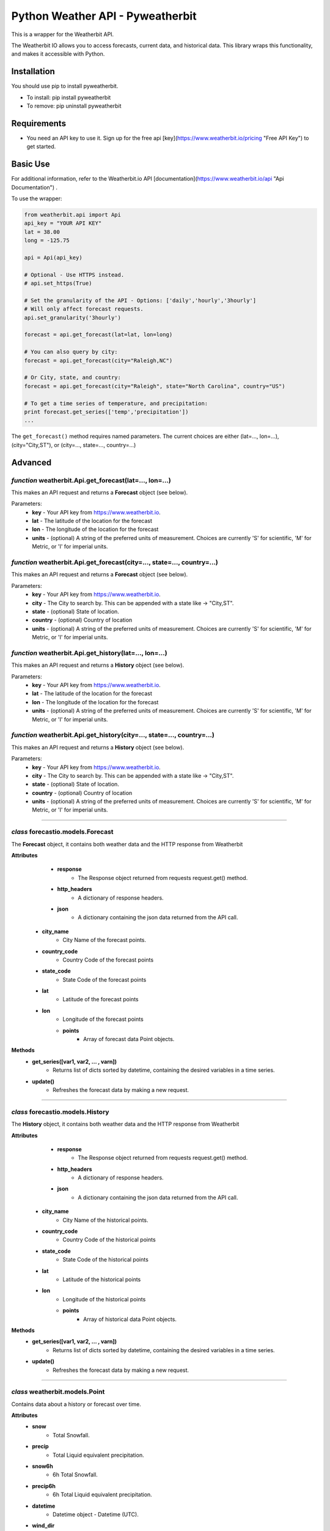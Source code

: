 *******************
Python Weather API - Pyweatherbit
*******************

This is a wrapper for the Weatherbit API.

The Weatherbit IO allows you to access forecasts, current data, and historical data. This library wraps this functionality, and makes it accessible with Python.


Installation
############
You should use pip to install pyweatherbit.

* To install: pip install pyweatherbit
* To remove:  pip uninstall pyweatherbit

Requirements
############

- You need an API key to use it. Sign up for the free api [key](https://www.weatherbit.io/pricing "Free API Key") to get started.


Basic Use
#########

For additional information, refer to the Weatherbit.io API [documentation](https://www.weatherbit.io/api "Api Documentation") .

To use the wrapper:

.. code-block:: python

	from weatherbit.api import Api
	api_key = "YOUR API KEY"
	lat = 38.00
	long = -125.75

	api = Api(api_key)

	# Optional - Use HTTPS instead.
	# api.set_https(True)

	# Set the granularity of the API - Options: ['daily','hourly','3hourly']
	# Will only affect forecast requests.
	api.set_granularity('3hourly')

	forecast = api.get_forecast(lat=lat, lon=long)

	# You can also query by city:
	forecast = api.get_forecast(city="Raleigh,NC")

	# Or City, state, and country:
	forecast = api.get_forecast(city="Raleigh", state="North Carolina", country="US")

	# To get a time series of temperature, and precipitation:
	print forecast.get_series(['temp','precipitation'])
	...

The ``get_forecast()`` method requires named parameters. The current choices are either (lat=..., lon=...), (city="City,ST"), or (city=..., state=..., country=...)


Advanced
########

*function* weatherbit.Api.get_forecast(lat=..., lon=...)
---------------------------------------------------

This makes an API request and returns a **Forecast** object (see below).

Parameters:
	- **key** - Your API key from https://www.weatherbit.io.
	- **lat** - The latitude of the location for the forecast
	- **lon** - The longitude of the location for the forecast
	- **units** - (optional) A string of the preferred units of measurement. Choices are currently 'S' for scientific, 'M' for Metric, or 'I' for imperial units.

*function* weatherbit.Api.get_forecast(city=..., state=..., country=...)
---------------------------------------------------

This makes an API request and returns a **Forecast** object (see below).

Parameters:
	- **key** - Your API key from https://www.weatherbit.io.
	- **city** - The City to search by. This can be appended with a state like -> "City,ST".
	- **state** - (optional) State of location.
	- **country** - (optional) Country of location
	- **units** - (optional) A string of the preferred units of measurement. Choices are currently 'S' for scientific, 'M' for Metric, or 'I' for imperial units.

*function* weatherbit.Api.get_history(lat=..., lon=...)
---------------------------------------------------

This makes an API request and returns a **History** object (see below).

Parameters:
	- **key** - Your API key from https://www.weatherbit.io.
	- **lat** - The latitude of the location for the forecast
	- **lon** - The longitude of the location for the forecast
	- **units** - (optional) A string of the preferred units of measurement. Choices are currently 'S' for scientific, 'M' for Metric, or 'I' for imperial units.

*function* weatherbit.Api.get_history(city=..., state=..., country=...)
---------------------------------------------------

This makes an API request and returns a **History** object (see below).

Parameters:
	- **key** - Your API key from https://www.weatherbit.io.
	- **city** - The City to search by. This can be appended with a state like -> "City,ST".
	- **state** - (optional) State of location.
	- **country** - (optional) Country of location
	- **units** - (optional) A string of the preferred units of measurement. Choices are currently 'S' for scientific, 'M' for Metric, or 'I' for imperial units.

----------------------------------------------------



*class* forecastio.models.Forecast
------------------------------------

The **Forecast** object, it contains both weather data and the HTTP response from Weatherbit

**Attributes**
	- **response**
		- The Response object returned from requests request.get() method.
	- **http_headers**
		- A dictionary of response headers. 
	- **json**
		- A dictionary containing the json data returned from the API call.
    - **city_name**
    	- City Name of the forecast points.
    - **country_code**
    	- Country Code of the forecast points
    - **state_code**
    	- State Code of the forecast points
    - **lat**
    	- Latitude of the forecast points
    - **lon**
    	- Longitude of the forecast points
	- **points**
	    - Array of forecast data Point objects.
**Methods**
	- **get_series([var1, var2, ... , varn])**
		- Returns list of dicts sorted by datetime, containing the desired variables in a time series.
	- **update()**
		- Refreshes the forecast data by making a new request.

----------------------------------------------------

*class* forecastio.models.History
------------------------------------

The **History** object, it contains both weather data and the HTTP response from Weatherbit

**Attributes**
	- **response**
		- The Response object returned from requests request.get() method.
	- **http_headers**
		- A dictionary of response headers. 
	- **json**
		- A dictionary containing the json data returned from the API call.
    - **city_name**
    	- City Name of the historical points.
    - **country_code**
    	- Country Code of the historical points
    - **state_code**
    	- State Code of the historical points
    - **lat**
    	- Latitude of the historical points
    - **lon**
    	- Longitude of the historical points
	- **points**
	    - Array of historical data Point objects.
**Methods**
	- **get_series([var1, var2, ... , varn])**
		- Returns list of dicts sorted by datetime, containing the desired variables in a time series.
	- **update()**
		- Refreshes the forecast data by making a new request.

----------------------------------------------------

*class* weatherbit.models.Point
---------------------------------------------

Contains data about a history or forecast over time.

**Attributes**
	- **snow**
		- Total Snowfall.
	- **precip**
		- Total Liquid equivalent precipitation.
	- **snow6h**
		- 6h Total Snowfall.
	- **precip6h**
		- 6h Total Liquid equivalent precipitation.
	- **datetime**
		- Datetime object - Datetime  (UTC).
	- **wind_dir**
		- Average Wind direction in degrees (0-360).
	- **wind_spd**
		- Average Wind speed. 
	- **rh**
		- Average Relative Humidity (%).
	- **clouds**
		- Average Cloud cover (%).
	- **slp**
		- Average Sea level pressure in millibars.
	- **temp**
		- Average Temperature.
	- **max_temp**
		- Maximum Temperature. (daily only)
	- **min_temp**
		- Minimum Temperature. (daily only)
	- **weather**
	    - Dict containing day/night weather icon, description, and code.

----------------------------------------------------


*class* weatherbit.models.SingleTimePoint
---------------------------------------------

Contains data about a single point in time - Current weather data.

**Attributes**
	- **snow**
		- Total Snowfall.
	- **precip**
		- Total Liquid equivalent precipitation.
	- **snow3h**
		- Total 3h Snowfall.
	- **precip3h**
		- Total 3h  Liquid equivalent precipitation.
	- **datetime**
		- Datetime object - Datetime  (UTC).
	- **sunrise**
		- Datetime object - Sunrise time (UTC).
	- **sunset**
		- Datetime object - Sunset time  (UTC).
	- **wind_dir**
		- Wind direction in degrees (0-360).
	- **wind_spd**
		- Wind speed. 
	- **rh**
		- Relative Humidity (%).
	- **slp**
		- Sea level pressure in millibars.
	- **temp**
		- Temperature.
	- **clouds**
		- Cloud cover (%).
	- **visibility**
		- Visibility text (for METAR observations only).
	- **station**
		- Station ID.
	- **weather**
	    - Dict containing day/night weather icon, description, and code.

----------------------------------------------------